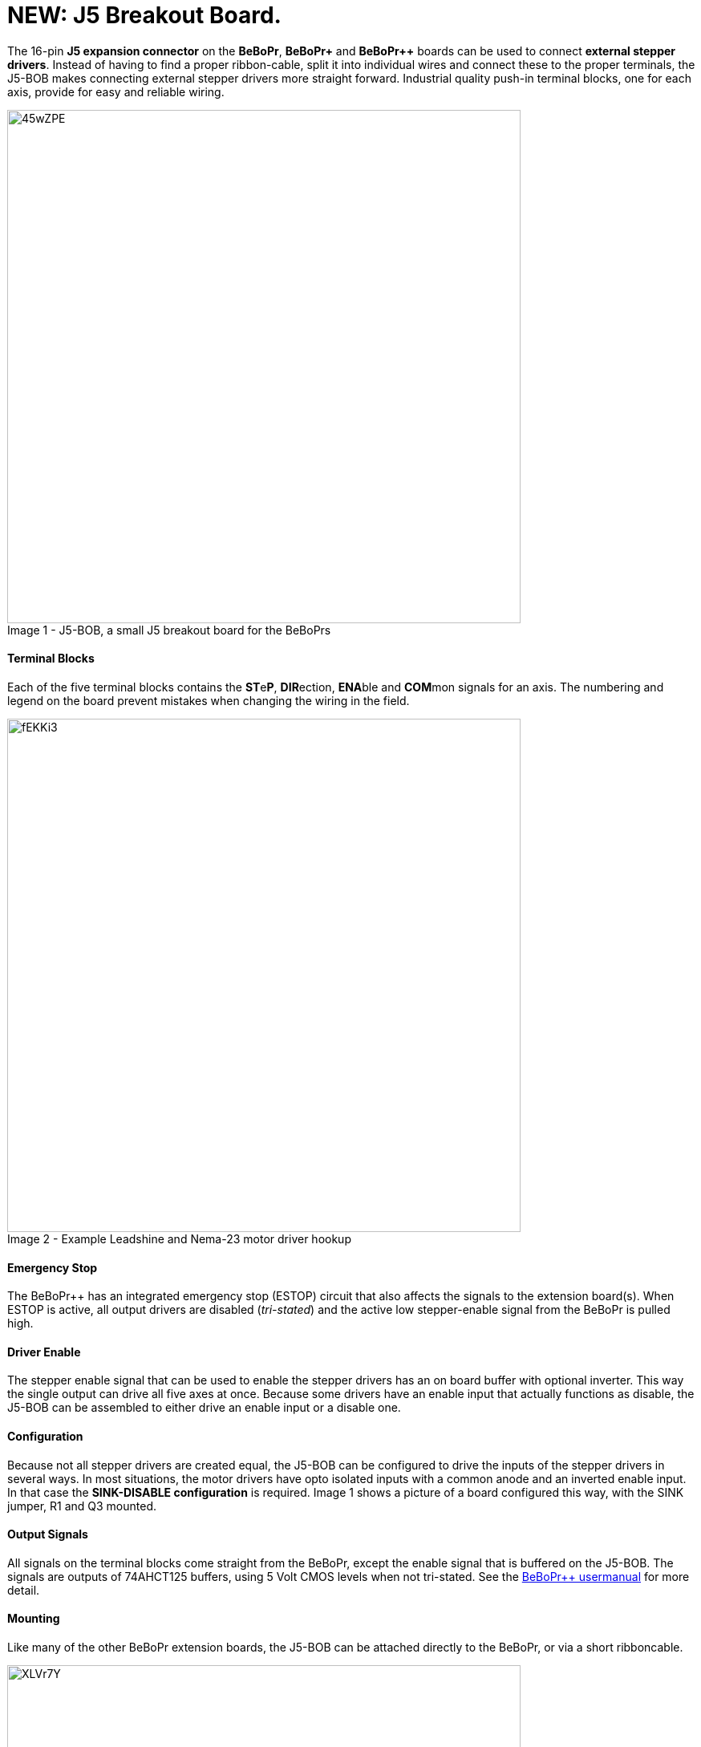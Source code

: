 = NEW: J5 Breakout Board.
:published_at: 2015-03-15
:hp-tags: J5-BOB, BeBoPr++, BeBoPr


The 16-pin *J5 expansion connector* on the *BeBoPr*, *BeBoPr+* and *BeBoPr++* boards can be used to connect *external stepper drivers*. Instead of having to find a proper ribbon-cable, split it into individual wires and connect these to the proper terminals, the J5-BOB makes connecting external stepper drivers more straight forward. Industrial quality push-in terminal blocks, one for each axis, provide for easy and reliable wiring.

image::http://imageshack.com/a/img673/4877/45wZPE.jpg[caption="Image 1 - ", title="J5-BOB, a small J5 breakout board for the BeBoPrs", width="640"]


==== Terminal Blocks
Each of the five terminal blocks contains the **ST**e**P**, **DIR**ection, **ENA**ble and **COM**mon signals for an axis. The numbering and legend on the board prevent mistakes when changing the wiring in the field.

image::http://imageshack.com/a/img661/9599/fEKKi3.jpg[caption="Image 2 - ", title="Example Leadshine and Nema-23 motor driver hookup", width="640"]


==== Emergency Stop
The BeBoPr++ has an integrated emergency stop (ESTOP) circuit that also affects the signals to the extension board(s). When ESTOP is active, all output drivers are disabled (__tri-stated__) and the active low stepper-enable signal from the BeBoPr is pulled high.

==== Driver Enable
The stepper enable signal that can be used to enable the stepper drivers has an on board buffer with optional inverter. This way the single output can drive all five axes at once. Because some drivers have an enable input that actually functions as disable, the J5-BOB can be assembled to either drive an enable input or a disable one.

==== Configuration
Because not all stepper drivers are created equal, the J5-BOB can be configured to drive the inputs of the stepper drivers in several ways. In most situations, the motor drivers have opto isolated inputs with a common anode and an inverted enable input. In that case the *SINK-DISABLE configuration* is required. Image 1 shows a picture of a board configured this way, with the SINK jumper, R1 and Q3 mounted.

==== Output Signals
All signals on the terminal blocks come straight from the BeBoPr, except the enable signal that is buffered on the J5-BOB. The signals are outputs of 74AHCT125 buffers, using 5 Volt CMOS levels when not tri-stated. See the https://github.com/modmaker/BeBoPr-plus-plus/blob/master/BeBoPr%2B%2B%20User%20Manual.pdf[BeBoPr++ usermanual] for more detail. 

==== Mounting
Like many of the other BeBoPr extension boards, the J5-BOB can be attached directly to the BeBoPr, or via a short ribboncable.

image::http://imageshack.com/a/img538/7312/XLVr7Y.jpg[caption="Image 3 - ", title="BeBoPr++ with plug-in version of the J5-BOB mounted", width="640"]


When mounting the board as a plug-in module, two hex spacers are used between the BeBoPr and the J5-BOB, escuring the board in place. Female connectors on the bottom of the breakout board attach directly to J5 on the BeBoPr. This is the most common configuration, but if the location is inconvenient, or if a DECAMUX is used to increase the number of outputs, the J5-BOB can also be connected via a ribbon cable.


==== Design Information
More information, including the schematics, can be found on the https://github.com/modmaker/J5-BOB[J5-BOB page] on github.


==== Compatibility
The J5-BOB is compatible with the original BeBoPr, the BeBoPr+ and the BeBoPr++ boards.
On the BeBoPr, jumper JP4 and on the BeBoPr and BeBoPr+, jumper J21 have to be closed.

